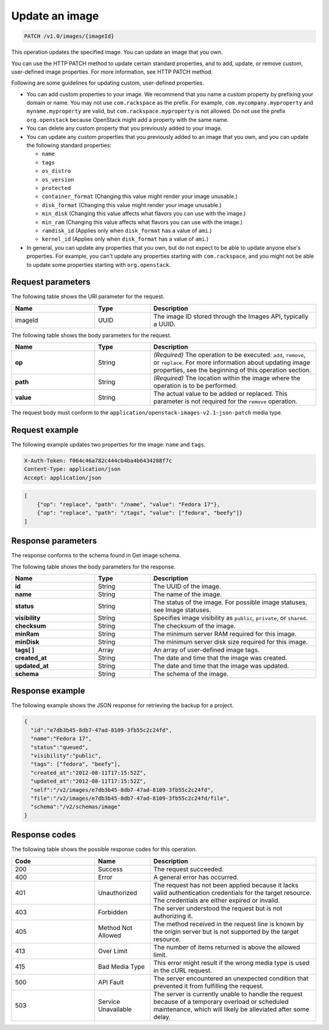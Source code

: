 .. _update-an-image:

Update an image
---------------

.. code::

    PATCH /v1.0/images/{imageId}

This operation updates the specified image. You can update an image that you own. 

You can use the HTTP PATCH method to update certain standard properties, and to add, update, or remove custom, user-defined image properties. For more information, see HTTP PATCH method. 

Following are some guidelines for updating custom, user-defined properties.

- You can add custom properties to your image. We recommend that you name a custom property by prefixing your domain or name. You may not use ``com.rackspace`` as the prefix. For example, ``com.mycompany.myproperty`` and ``myname.myproperty`` are valid, but ``com.rackspace.myproperty`` is not allowed. Do not use the prefix ``org.openstack`` because OpenStack might add a property with the same name.

- You can delete any custom property that you previously added to your image.

- You can update any custom properties that you previously added to an image that you own, and you can update the following standard properties:

  - ``name``
  - ``tags``
  - ``os_distro``
  - ``os_version``
  - ``protected``
  - ``container_format`` (Changing this value might render your image unusable.)
  - ``disk_format`` (Changing this value might render your image unusable.)
  - ``min_disk`` (Changing this value affects what flavors you can use with the image.)
  - ``min_ram`` (Changing this value affects what flavors you can use with the image.)
  - ``ramdisk_id`` (Applies only when ``disk_format`` has a value of ``ami``.)
  - ``kernel_id`` (Applies only when ``disk_format`` has a value of ``ami``.)

- In general, you can update any properties that you own, but do not expect to be able to update anyone else's properties. For example, you can't update any properties starting with ``com.rackspace``, and you might not be able to update some properties starting with ``org.openstack``.

Request parameters
~~~~~~~~~~~~~~~~~~

The following table shows the URI parameter for the request.

.. list-table:: 
   :widths: 15 10 30
   :header-rows: 1

   * - Name
     - Type
     - Description
   * - imageId
     - UUID
     - The image ID stored through the Images API, typically a UUID.

The following table shows the body parameters for the request.

.. list-table:: 
   :widths: 15 10 30
   :header-rows: 1

   * - Name
     - Type
     - Description
   * - **op**
     - String
     - *(Required)* The operation to be executed: ``add``, ``remove``, or ``replace``. For more information about updating image properties, see the beginning of this operation section.
   * - **path**
     - String
     - *(Required)* The location within the image where the operation is to be performed.
   * - **value**
     - String
     - The actual value to be added or replaced. This parameter is not required for the ``remove`` operation.

The request body must conform to the ``application/openstack-images-v2.1-json-patch`` media type.

Request example
~~~~~~~~~~~~~~~
The following example updates two properties for the image: ``name`` and ``tags``. 

.. code::

    X-Auth-Token: f064c46a782c444cb4ba4b6434288f7c
    Content-Type: application/json
    Accept: application/json

.. code::

    [
        {"op": "replace", "path": "/name", "value": "Fedora 17"},
        {"op": "replace", "path": "/tags", "value": ["fedora", "beefy"]}
    ]

Response parameters
~~~~~~~~~~~~~~~~~~~

The response conforms to the schema found in Get image schema.

The following table shows the body parameters for the response.

.. list-table:: 
   :widths: 15 10 30
   :header-rows: 1

   * - Name
     - Type
     - Description
   * - **id**
     - String
     - The UUID of the image.
   * - **name**
     - String
     - The name of the image.
   * - **status**
     - String
     - The status of the image. For possible image statuses, see Image statuses.
   * - **visibility**
     - String
     - Specifies image visibility as ``public``, ``private``, or ``shared``.
   * - **checksum**
     - String
     - The checksum of the image.
   * - **minRam**
     - String
     - The minimum server RAM required for this image.
   * - **minDisk**
     - String
     - The minimum server disk size required for this image.
   * - **tags[ ]**
     - Array
     - An array of user-defined image tags.
   * - **created_at**
     - String
     - The date and time that the image was created.
   * - **updated_at**
     - String
     - The date and time that the image was updated.
   * - **schema**
     - String
     - The schema of the image.

Response example
~~~~~~~~~~~~~~~~

The following example shows the JSON response for retrieving the backup for a project.

.. code::

    {
      "id":"e7db3b45-8db7-47ad-8109-3fb55c2c24fd",
      "name":"Fedora 17",
      "status":"queued",
      "visibility":"public",
      "tags": ["fedora", "beefy"],
      "created_at":"2012-08-11T17:15:52Z",
      "updated_at":"2012-08-11T17:15:52Z",
      "self":"/v2/images/e7db3b45-8db7-47ad-8109-3fb55c2c24fd",
      "file":"/v2/images/e7db3b45-8db7-47ad-8109-3fb55c2c24fd/file",
      "schema":"/v2/schemas/image"
    }

Response codes
~~~~~~~~~~~~~~

The following table shows the possible response codes for this operation.

.. list-table:: 
   :widths: 15 10 30
   :header-rows: 1

   * - Code
     - Name
     - Description
   * - 200
     - Success
     - The request succeeded.
   * - 400 
     - Error
     - A general error has occurred. 
   * - 401
     - Unauthorized
     - The request has not been applied because it lacks valid authentication credentials for the target resource. The credentials are either expired or invalid.
   * - 403
     - Forbidden
     - The server understood the request but is not authorizing it.
   * - 405
     - Method Not Allowed
     - The method received in the request line is known by the origin server but is not supported by the target resource.
   * - 413
     - Over Limit
     - The number of items returned is above the allowed limit.
   * - 415
     - Bad Media Type
     - This error might result if the wrong media type is used in the cURL request.
   * - 500
     - API Fault
     - The server encountered an unexpected condition that prevented it from fulfilling the request.
   * - 503
     - Service Unavailable
     - The server is currently unable to handle the request because of a temporary overload or scheduled maintenance, which will likely be alleviated after some delay.
